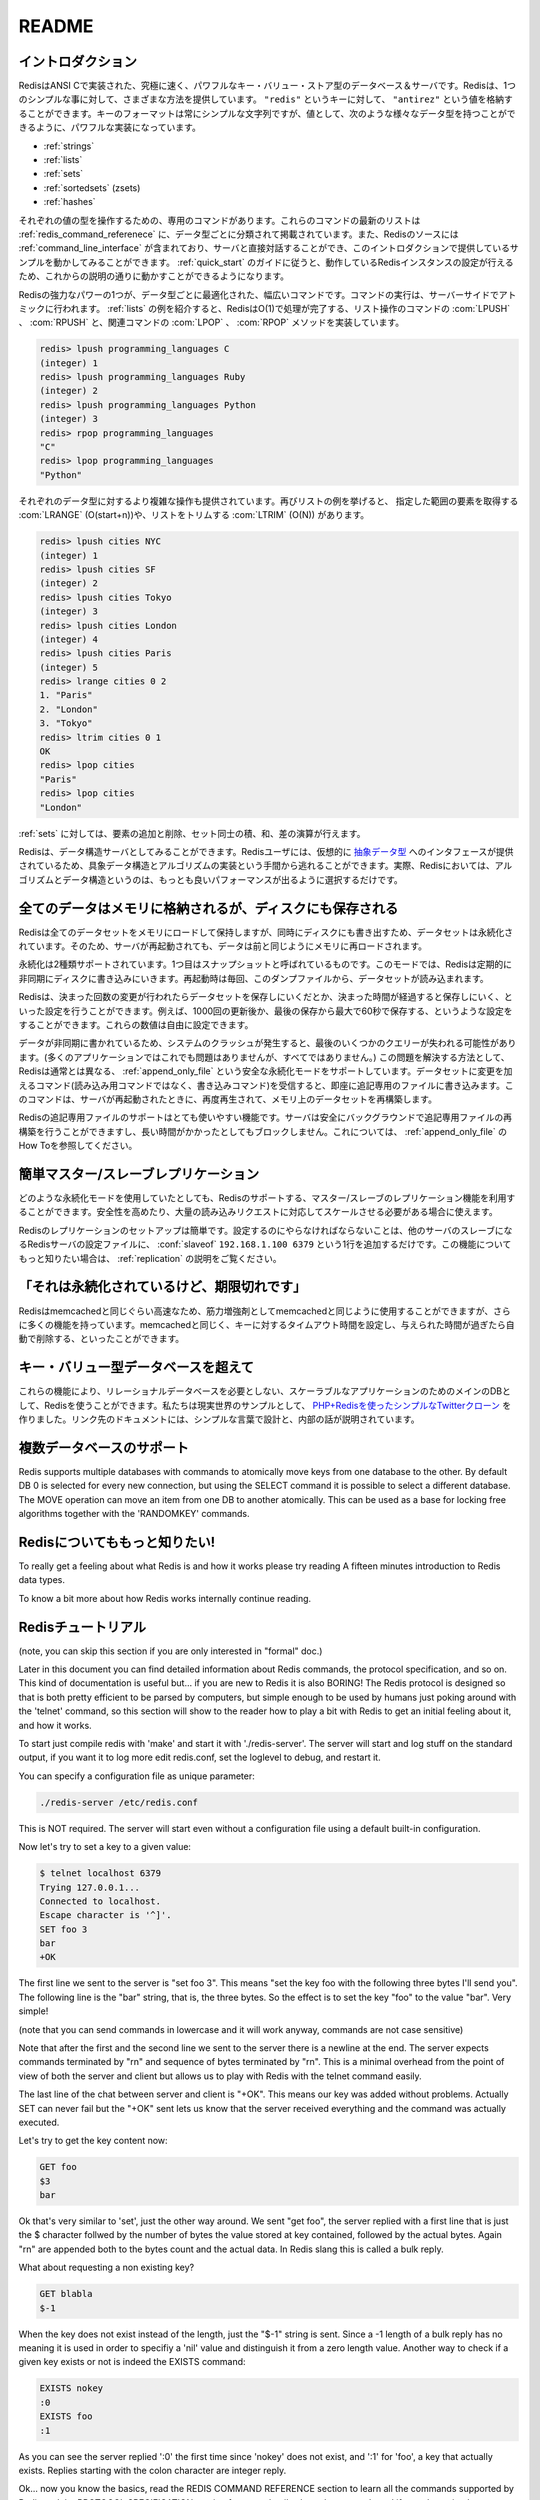 .. README  

======
README
======

.. Introduction

イントロダクション
==================

.. Redis is an extremely fast and powerful key-value store database and 
   server implemented in ANSI C. Redis offers many different ways to do 
   one straightforward thing: store a value ("antirez") to a key ("redis"). 
   While the format of keys must always be simple strings, the power is with 
   the values, which support the following data types:

RedisはANSI Cで実装された、究極に速く、パワフルなキー・バリュー・ストア型のデータベース＆サーバです。Redisは、1つのシンプルな事に対して、さまざまな方法を提供しています。 ``"redis"`` というキーに対して、 ``"antirez"`` という値を格納することができます。キーのフォーマットは常にシンプルな文字列ですが、値として、次のような様々なデータ型を持つことができるように、パワフルな実装になっています。

.. Strings
   Lists
   Sets
   Sorted Sets (zsets)
   Hashes

* :ref:`strings`
* :ref:`lists`
* :ref:`sets`
* :ref:`sortedsets` (zsets)
* :ref:`hashes`

.. Each value type has an associated list of commands which can operate 
   on them, and the The Redis Command Reference contains an up to date 
   list of these commands, organized primarily by data type. The Redis 
   source also includes a Redis command line interface which allows you 
   to interact directly with the server, and is the means by which this 
   introduction will provide examples. Once you walk through the Redis Quick 
   Start Guide to get your instance of Redis running, you can follow along.

それぞれの値の型を操作するための、専用のコマンドがあります。これらのコマンドの最新のリストは :ref:`redis_command_referenece` に、データ型ごとに分類されて掲載されています。また、Redisのソースには :ref:`command_line_interface` が含まれており、サーバと直接対話することができ、このイントロダクションで提供しているサンプルを動かしてみることができます。 :ref:`quick_start` のガイドに従うと、動作しているRedisインスタンスの設定が行えるため、これからの説明の通りに動かすことができるようになります。

.. One of the most powerful aspects of Redis is the wide range of commands 
   which are optimized to work with specific data value types and executed 
   as atomic server-side operations. The List type is a great example - 
   Redis implements O(1) operations such as LPUSH or RPUSH, which have 
   accompanying LPOP and RPOP methods:

Redisの強力なパワーの1つが、データ型ごとに最適化された、幅広いコマンドです。コマンドの実行は、サーバーサイドでアトミックに行われます。 :ref:`lists` の例を紹介すると、RedisはO(1)で処理が完了する、リスト操作のコマンドの :com:`LPUSH` 、 :com:`RPUSH` と、関連コマンドの :com:`LPOP` 、 :com:`RPOP` メソッドを実装しています。

.. code-block:: none

   redis> lpush programming_languages C
   (integer) 1
   redis> lpush programming_languages Ruby
   (integer) 2
   redis> lpush programming_languages Python
   (integer) 3
   redis> rpop programming_languages
   "C"
   redis> lpop programming_languages
   "Python"

.. More complex operations are available for each data type as well. 
   Continuing with lists, you can get a range of elements with 
   LRANGE (O(start+n)) or trim the list with LTRIM (O(n)):

それぞれのデータ型に対するより複雑な操作も提供されています。再びリストの例を挙げると、 指定した範囲の要素を取得する :com:`LRANGE` (O(start+n))や、リストをトリムする :com:`LTRIM` (O(N)) があります。

.. code-block:: none

   redis> lpush cities NYC
   (integer) 1
   redis> lpush cities SF
   (integer) 2
   redis> lpush cities Tokyo
   (integer) 3
   redis> lpush cities London
   (integer) 4
   redis> lpush cities Paris
   (integer) 5
   redis> lrange cities 0 2
   1. "Paris"
   2. "London"
   3. "Tokyo"
   redis> ltrim cities 0 1
   OK
   redis> lpop cities
   "Paris"
   redis> lpop cities
   "London"

.. You can also add and remove elements from a set, and perform 
   intersections, unions, and differences.

:ref:`sets` に対しては、要素の追加と削除、セット同士の積、和、差の演算が行えます。

.. Redis can also be looked at as a data structures server. A Redis user 
   is virtually provided with an interface to Abstract Data Types, saving 
   them from the responsibility of implementing concrete data structures 
   and algorithms -- indeed both algorithms and data structures in Redis 
   are properly chosen in order to obtain the best performance.

Redisは、データ構造サーバとしてみることができます。Redisユーザには、仮想的に `抽象データ型 <http://ja.wikipedia.org/wiki/%E6%8A%BD%E8%B1%A1%E3%83%87%E3%83%BC%E3%82%BF%E5%9E%8B>`_ へのインタフェースが提供されているため、具象データ構造とアルゴリズムの実装という手間から逃れることができます。実際、Redisにおいては、アルゴリズムとデータ構造というのは、もっとも良いパフォーマンスが出るように選択するだけです。

.. All data in memory, but saved on disk

全てのデータはメモリに格納されるが、ディスクにも保存される
==========================================================

.. Redis loads and mantains the whole dataset into memory, but the 
   dataset is persistent, since at the same time it is saved on disk, 
   so that when the server is restarted data can be loaded back in memory.

Redisは全てのデータセットをメモリにロードして保持しますが、同時にディスクにも書き出すため、データセットは永続化されています。そのため、サーバが再起動されても、データは前と同じようにメモリに再ロードされます。

.. There are two kinds of persistence supported: the first one is 
   called snapshotting. In this mode Redis periodically writes to 
   disk asynchronously. The dataset is loaded from the dump every 
   time the server is (re)started.

永続化は2種類サポートされています。1つ目はスナップショットと呼ばれているものです。このモードでは、Redisは定期的に非同期にディスクに書き込みにいきます。再起動時は毎回、このダンプファイルから、データセットが読み込まれます。

.. Redis can be configured to save the dataset when a certain number of 
   changes is reached and after a given number of seconds elapses. 
   For example, you can configure Redis to save after 1000 changes 
   and at most 60 seconds since the last save. You can specify any 
   combination for these numbers.

Redisは、決まった回数の変更が行われたらデータセットを保存しにいくだとか、決まった時間が経過すると保存しにいく、といった設定を行うことができます。例えば、1000回の更新後か、最後の保存から最大で60秒で保存する、というような設定をすることができます。これらの数値は自由に設定できます。

.. Because data is written asynchronously, when a system crash occurs, 
   the last few queries can get lost (that is acceptable in many 
   applications but not in all). In order to make this a non issue Redis 
   supports another, safer persistence mode, called Append Only File, 
   where every command received altering the dataset (so not a read-only 
   command, but a write command) is written on an append only file ASAP.  
   This commands are replayed when the server is restarted in order to 
   rebuild the dataset in memory.

データが非同期に書かれているため、システムのクラッシュが発生すると、最後のいくつかのクエリーが失われる可能性があります。(多くのアプリケーションではこれでも問題はありませんが、すべてではありません。) この問題を解決する方法として、Redisは通常とは異なる、 :ref:`append_only_file` という安全な永続化モードをサポートしています。データセットに変更を加えるコマンド(読み込み用コマンドではなく、書き込みコマンド)を受信すると、即座に追記専用のファイルに書き込みます。このコマンドは、サーバが再起動されたときに、再度再生されて、メモリ上のデータセットを再構築します。

.. Redis Append Only File supports a very handy feature: the server is 
   able to safely rebuild the append only file in background in a 
   non-blocking fashion when it gets too long. You can find more details 
   in the Append Only File HOWTO.

Redisの追記専用ファイルのサポートはとても使いやすい機能です。サーバは安全にバックグラウンドで追記専用ファイルの再構築を行うことができますし、長い時間がかかったとしてもブロックしません。これについては、 :ref:`append_only_file` のHow Toを参照してください。

.. Master-Slave replication made trivial

簡単マスター/スレーブレプリケーション
=======================================

.. Whatever will be the persistence mode you'll use Redis supports 
   master-slave replications if you want to stay really safe or if you 
   need to scale to huge amounts of reads.

どのような永続化モードを使用していたとしても、Redisのサポートする、マスター/スレーブのレプリケーション機能を利用することができます。安全性を高めたり、大量の読み込みリクエストに対応してスケールさせる必要がある場合に使えます。

.. Redis Replication is trivial to setup. So trivial that all you need to 
   do in order to configure a Redis server to be a slave of another one, 
   with automatic synchronization if the link will go down and so forth, 
   is the following config line: slaveof 192.168.1.100 6379. We provide a 
   Replication Howto if you want to know more about this feature.

Redisのレプリケーションのセットアップは簡単です。設定するのにやらなければならないことは、他のサーバのスレーブになるRedisサーバの設定ファイルに、 :conf:`slaveof` ``192.168.1.100 6379`` という1行を追加するだけです。この機能についてもっと知りたい場合は、 :ref:`replication` の説明をご覧ください。

.. It's persistent but supports expires

「それは永続化されているけど、期限切れです」 
============================================

.. Redis can be used as a memcached on steroids because is as fast as 
   memcached but with a number of features more. Like memcached, Redis 
   also supports setting timeouts to keys so that this key will be 
   automatically removed when a given amount of time passes.

Redisはmemcachedと同じぐらい高速なため、筋力増強剤としてmemcachedと同じように使用することができますが、さらに多くの機能を持っています。memcachedと同じく、キーに対するタイムアウト時間を設定し、与えられた時間が過ぎたら自動で削除する、といったことができます。

.. Beyond key-value databases

キー・バリュー型データベースを超えて
====================================

.. All these features allow to use Redis as the sole DB for your scalable 
   application without the need of any relational database. We wrote a 
   simple Twitter clone in PHP + Redis to show a real world example, 
   the link points to an article explaining the design and internals 
   in very simple words.

これらの機能により、リレーショナルデータベースを必要としない、スケーラブルなアプリケーションのためのメインのDBとして、Redisを使うことができます。私たちは現実世界のサンプルとして、 `PHP+Redisを使ったシンプルなTwitterクローン <http://code.google.com/p/redis/wiki/TwitterAlikeExample>`_ を作りました。リンク先のドキュメントには、シンプルな言葉で設計と、内部の話が説明されています。

.. Multiple databases support

複数データベースのサポート
==========================

Redis supports multiple databases with commands to atomically move keys from one database to the other. By default DB 0 is selected for every new connection, but using the SELECT command it is possible to select a different database. The MOVE operation can move an item from one DB to another atomically. This can be used as a base for locking free algorithms together with the 'RANDOMKEY' commands.

.. Know more about Redis!

Redisについてももっと知りたい!
==============================

To really get a feeling about what Redis is and how it works please try reading A fifteen minutes introduction to Redis data types.

To know a bit more about how Redis works internally continue reading.

.. Redis Tutorial

Redisチュートリアル
===================

(note, you can skip this section if you are only interested in "formal" doc.)

Later in this document you can find detailed information about Redis commands, the protocol specification, and so on. This kind of documentation is useful but... if you are new to Redis it is also BORING! The Redis protocol is designed so that is both pretty efficient to be parsed by computers, but simple enough to be used by humans just poking around with the 'telnet' command, so this section will show to the reader how to play a bit with Redis to get an initial feeling about it, and how it works.

To start just compile redis with 'make' and start it with './redis-server'. The server will start and log stuff on the standard output, if you want it to log more edit redis.conf, set the loglevel to debug, and restart it.

You can specify a configuration file as unique parameter:

.. code-block:: bash

   ./redis-server /etc/redis.conf

This is NOT required. The server will start even without a configuration file using a default built-in configuration.

Now let's try to set a key to a given value:

.. code-block:: bash

   $ telnet localhost 6379
   Trying 127.0.0.1...
   Connected to localhost.
   Escape character is '^]'.
   SET foo 3  
   bar
   +OK

The first line we sent to the server is "set foo 3". This means "set the key foo with the following three bytes I'll send you". The following line is the "bar" string, that is, the three bytes. So the effect is to set the key "foo" to the value "bar". Very simple!

(note that you can send commands in lowercase and it will work anyway, commands are not case sensitive)

Note that after the first and the second line we sent to the server there is a newline at the end. The server expects commands terminated by "\r\n" and sequence of bytes terminated by "\r\n". This is a minimal overhead from the point of view of both the server and client but allows us to play with Redis with the telnet command easily.

The last line of the chat between server and client is "+OK". This means our key was added without problems. Actually SET can never fail but the "+OK" sent lets us know that the server received everything and the command was actually executed.

Let's try to get the key content now:

.. code-block:: none

   GET foo
   $3
   bar

Ok that's very similar to 'set', just the other way around. We sent "get foo", the server replied with a first line that is just the $ character follwed by the number of bytes the value stored at key contained, followed by the actual bytes. Again "\r\n" are appended both to the bytes count and the actual data. In Redis slang this is called a bulk reply.

What about requesting a non existing key?

.. code-block:: none

   GET blabla
   $-1

When the key does not exist instead of the length, just the "$-1" string is sent. Since a -1 length of a bulk reply has no meaning it is used in order to specifiy a 'nil' value and distinguish it from a zero length value. Another way to check if a given key exists or not is indeed the EXISTS command:

.. code-block:: none

   EXISTS nokey
   :0
   EXISTS foo
   :1

As you can see the server replied ':0' the first time since 'nokey' does not exist, and ':1' for 'foo', a key that actually exists. Replies starting with the colon character are integer reply.

Ok... now you know the basics, read the REDIS COMMAND REFERENCE section to learn all the commands supported by Redis and the PROTOCOL SPECIFICATION section for more details about the protocol used if you plan to implement one for a language missing a decent client implementation.

.. License

ライセンス
==========

Redis is released under the BSD license. See the COPYING file for more information.

.. Credits

クレジット
==========

Redis is written and maintained by Salvatore Sanfilippo, Aka 'antirez'.